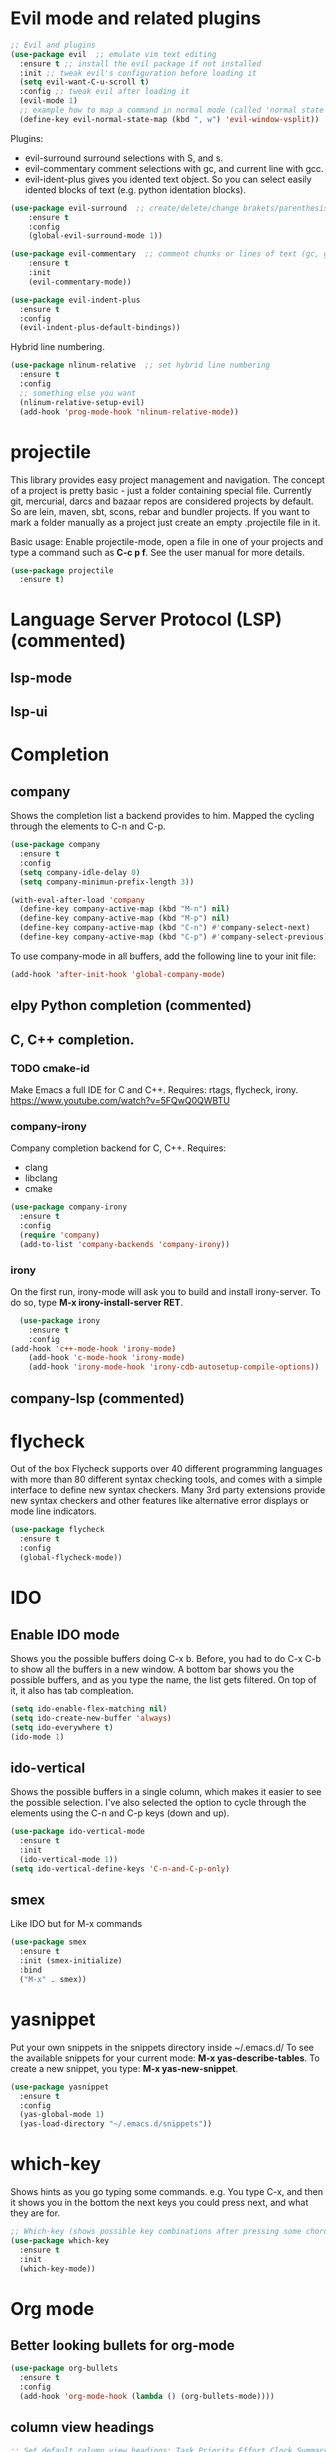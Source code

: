 * Evil mode and related plugins
  #+BEGIN_SRC emacs-lisp
    ;; Evil and plugins
    (use-package evil  ;; emulate vim text editing
      :ensure t ;; install the evil package if not installed
      :init ;; tweak evil's configuration before loading it
      (setq evil-want-C-u-scroll t)
      :config ;; tweak evil after loading it
      (evil-mode 1)
      ;; example how to map a command in normal mode (called 'normal state' in evil)
      (define-key evil-normal-state-map (kbd ", w") 'evil-window-vsplit))

  #+END_SRC
  
  Plugins:
    + evil-surround
      surround selections with S, and s.
    + evil-commentary
      comment selections with gc, and current line with gcc.
    + evil-ident-plus
      gives you idented text object. So you can select easily idented blocks of text (e.g. python identation blocks).
      
  #+BEGIN_SRC emacs-lisp
    (use-package evil-surround  ;; create/delete/change brakets/parenthesis/tags
        :ensure t
        :config
        (global-evil-surround-mode 1))

    (use-package evil-commentary  ;; comment chunks or lines of text (gc, gcc)
        :ensure t
        :init
        (evil-commentary-mode))

    (use-package evil-indent-plus
      :ensure t
      :config
      (evil-indent-plus-default-bindings))
  #+END_SRC
  
  Hybrid line numbering.
  #+BEGIN_SRC emacs-lisp
    (use-package nlinum-relative  ;; set hybrid line numbering
      :ensure t
      :config
      ;; something else you want
      (nlinum-relative-setup-evil)
      (add-hook 'prog-mode-hook 'nlinum-relative-mode))
      
  #+END_SRC
    
* projectile
This library provides easy project management and navigation. 
The concept of a project is pretty basic - just a folder containing special file. 
Currently git, mercurial, darcs and bazaar repos are considered projects by default. So are lein, maven, sbt, scons, rebar and bundler projects. 
If you want to mark a folder manually as a project just create an empty .projectile file in it.

Basic usage: Enable projectile-mode, open a file in one of your projects and type a command such as *C-c p f*. See the user manual for more details.
#+BEGIN_SRC emacs-lisp
  (use-package projectile
    :ensure t)
#+END_SRC
* Language Server Protocol (LSP) (commented)
** lsp-mode
# Download the github repo and extract it in the *./.emacs.d* folder.
# #+BEGIN_SRC emacs-lisp
#   (use-package lsp-mode
#     :ensure t
#     :config

#     ;; make sure we have lsp-imenu everywhere we have LSP
#     (require 'lsp-imenu)
#     (add-hook 'lsp-after-open-hook 'lsp-enable-imenu)  

#     (lsp-define-stdio-client
#      ;; This can be a symbol of your choosing. It will be used as a the
#      ;; prefix for a dynamically generated function "-enable"; in this
#      ;; case: lsp-prog-major-mode-enable
#      lsp-python
#      "python"
#      ;; This will be used to report a project's root directory to the LSP
#      ;; server.
#      ;; Get lsp-python-enable defined
#      ;; NB: use either projectile-project-root or ffip-get-project-root-directory
#      ;;     or any other function that can be used to find the root directory of a project
#      (lambda () projectile-project-root)
#      ;; This is the command to start the LSP server. It may either be a
#      ;; string containing the path of the command, or a list wherein the
#      ;; car is a string containing the path of the command, and the cdr
#      ;; are arguments to that command.
#      '("pyls"))
    
#     ;; make sure this is activated when python-mode is activated
#     ;; lsp-python-enable is created by macro above 
#     (add-hook 'python-mode-hook
#               (lambda ()
#                 (lsp-python-enable)))


#     (add-hook 'lsp-after-initialize-hook 'lsp-set-cfg))
# #+END_SRC
** lsp-ui
# This contains all the higher level UI modules of lsp-mode, like flycheck support and code lenses.
# #+BEGIN_SRC emacs-lisp
#   (use-package lsp-ui
#     :ensure t
#     :config
#     (add-hook 'lsp-mode-hook 'lsp-ui-mode))
# #+END_SRC
* Completion
** company
   Shows the completion list a backend provides to him.
   Mapped the cycling through the elements to C-n and C-p.

   #+BEGIN_SRC emacs-lisp
     (use-package company
       :ensure t
       :config
       (setq company-idle-delay 0)
       (setq company-minimun-prefix-length 3))

     (with-eval-after-load 'company
       (define-key company-active-map (kbd "M-n") nil)
       (define-key company-active-map (kbd "M-p") nil)
       (define-key company-active-map (kbd "C-n") #'company-select-next)
       (define-key company-active-map (kbd "C-p") #'company-select-previous))
   #+END_SRC

   To use company-mode in all buffers, add the following line to your init file:
   #+BEGIN_SRC emacs-lisp
     (add-hook 'after-init-hook 'global-company-mode) 
   #+END_SRC
** elpy Python completion (commented)
#    *WARNING*: 
#    *For emacs to find the PATH to anaconda python version, you have to launch emacs from the terminal.*
#    https://stackoverflow.com/questions/49741513/emacs-python-interpreter-is-not-set-correctly
   
#    Usage:
#    - C-c C-c inside a python file runs all of it in the interpreter.
#    - With a selection C-c C-c only runs that code in the interpreter.
#    #+BEGIN_SRC emacs-lisp
#      (use-package elpy
#        :ensure t
#        :config
#        (elpy-enable)) 

#      ;; Use the ipython as the interactive interpreter
#      (setq python-shell-interpreter "ipython"
#            python-shell-interpreter-args "-i --simple-prompt")
#    #+END_SR
** C, C++ completion.
*** TODO cmake-id 
    Make Emacs a full IDE for C and C++.
    Requires: rtags, flycheck, irony.
    https://www.youtube.com/watch?v=5FQwQ0QWBTU
*** company-irony
    Company completion backend for C, C++.
    Requires:
	- clang
	- libclang
	- cmake   
    #+BEGIN_SRC emacs-lisp
      (use-package company-irony
        :ensure t
        :config
        (require 'company)
        (add-to-list 'company-backends 'company-irony)) 
    #+END_SRC
*** irony
    On the first run, irony-mode will ask you to build and install irony-server. 
    To do so, type *M-x irony-install-server RET*.
    #+BEGIN_SRC emacs-lisp
      (use-package irony
        :ensure t
        :config
	(add-hook 'c++-mode-hook 'irony-mode)
        (add-hook 'c-mode-hook 'irony-mode)
        (add-hook 'irony-mode-hook 'irony-cdb-autosetup-compile-options)) 
    #+END_SRC
** company-lsp (commented)
# Autocompletion for language server protocol mode.
# #+BEGIN_SRC emacs-lisp
#   (use-package company-lsp
#     :ensure t
#     :config
#     (push 'company-lsp company-backends))
# #+END_SRC
* flycheck
Out of the box Flycheck supports over 40 different programming languages with more than 80 different syntax checking tools, and comes with a simple interface to define new syntax checkers.
Many 3rd party extensions provide new syntax checkers and other features like alternative error displays or mode line indicators.
#+BEGIN_SRC emacs-lisp
  (use-package flycheck
    :ensure t
    :config
    (global-flycheck-mode))
#+END_SRC
* IDO
** Enable IDO mode
   Shows you the possible buffers doing C-x b. Before, you had to do C-x C-b to show all the buffers in a new window.
   A bottom bar shows you the possible buffers, and as you type the name, the list gets filtered. On top of it, it also has tab compleation.
   #+BEGIN_SRC emacs-lisp
     (setq ido-enable-flex-matching nil)
     (setq ido-create-new-buffer 'always)
     (setq ido-everywhere t)
     (ido-mode 1)
   #+END_SRC
** ido-vertical
   Shows the possible buffers in a single column, which makes it easier to see the possible selection.
   I've also selected the option to cycle through the elements using the C-n and C-p keys (down and up).
   #+BEGIN_SRC emacs-lisp
     (use-package ido-vertical-mode
       :ensure t
       :init
       (ido-vertical-mode 1))
     (setq ido-vertical-define-keys 'C-n-and-C-p-only)
   #+END_SRC
** smex
   Like IDO but for M-x commands
   #+BEGIN_SRC emacs-lisp
     (use-package smex
       :ensure t
       :init (smex-initialize)
       :bind
       ("M-x" . smex)) 
   #+END_SRC
* yasnippet
  Put your own snippets in the snippets directory inside ~/.emacs.d/
  To see the available snippets for your current mode: *M-x yas-describe-tables*.
  To create a new snippet, you type: *M-x yas-new-snippet*.
 #+BEGIN_SRC emacs-lisp
   (use-package yasnippet
     :ensure t
     :config
     (yas-global-mode 1)
     (yas-load-directory "~/.emacs.d/snippets"))
 #+END_SRC
* which-key
  Shows hints as you go typing some commands.
  e.g.
  You type C-x, and then it shows you in the bottom the next keys you could press next, and what they are for.
  
  #+BEGIN_SRC emacs-lisp
    ;; Which-key (shows possible key combinations after pressing some chord)
    (use-package which-key
      :ensure t
      :init
      (which-key-mode))
  #+END_SRC

* Org mode
** Better looking bullets for org-mode
   #+BEGIN_SRC emacs-lisp
     (use-package org-bullets
       :ensure t
       :config
       (add-hook 'org-mode-hook (lambda () (org-bullets-mode))))
   #+END_SRC
** column view headings
   #+BEGIN_SRC emacs-lisp
     ;; Set default column view headings: Task Priority Effort Clock_Summary
     ;; To see column view: C-c C-x C-c
     ;; To quit column view: q
     (setq org-columns-default-format "%50ITEM(Task) %2PRIORITY %10Effort(Effort){:} %10CLOCKSUM")
   #+END_SRC
* Appearance
** beacon
   Draws attention on the cursor with a light spike
   #+BEGIN_SRC emacs-lisp
     (use-package beacon  ;; Lights the cursor position changes
       :ensure t
       :init
       (beacon-mode 1))
   #+END_SRC

** Hides top bars with typical program options
   #+BEGIN_SRC emacs-lisp
     (tool-bar-mode -1)
     (menu-bar-mode -1)
     (scroll-bar-mode -1)
   #+END_SRC

** Emacs color themes
   #+BEGIN_SRC emacs-lisp
     ;; Themes
     (use-package nimbus-theme
       :ensure t
       :defer t)
     (use-package spacemacs-theme
       :ensure t
       :defer t)
     (use-package oceanic-theme
       :ensure t
       :defer t)
   #+END_SRC
** Modeline
*** spaceline
    #+BEGIN_SRC emacs-lisp
      (use-package spaceline
        :ensure t
        :config
        (require 'spaceline-config)
        (spaceline-spacemacs-theme))
    #+END_SRC
* Other settings
** Electric pair mode
   Autocompletes pair of parenthesis or brackets
  #+BEGIN_SRC emacs-lisp
    (electric-pair-mode 1)
  #+END_SRC


    
    
    
